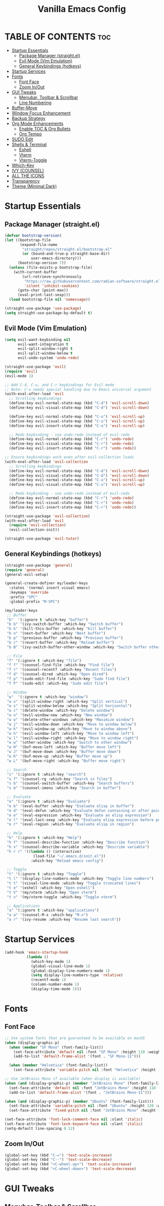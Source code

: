 #+TITLE: Vanilla Emacs Config
#+AUTHOR: Bibit Kunwar Chhetri
#+PROPERTY: header-args :tangle yes :results silent :exports code
#+STARTUP: overview indent hideblocks inlineimages entitiespretty
#+OPTIONS: toc:3 num:nil author:nil
#+LANGUAGE: en
#+CATEGORY: emacs-config
#+FILETAGS: emacs config

* TABLE OF CONTENTS :toc:
- [[#startup-essentials][Startup Essentials]]
  - [[#package-manager-straightel][Package Manager (straight.el)]]
  - [[#evil-mode-vim-emulation][Evil Mode (Vim Emulation)]]
  - [[#general-keybindings-hotkeys][General Keybindings (hotkeys)]]
- [[#startup-services][Startup Services]]
- [[#fonts][Fonts]]
  - [[#font-face][Font Face]]
  - [[#zoom-inout][Zoom In/Out]]
- [[#gui-tweaks][GUI Tweaks]]
  - [[#menubar-toolbar--scrollbar][Menubar, Toolbar & Scrollbar]]
  - [[#line-numbering][Line Numbering]]
- [[#buffer-move][Buffer-Move]]
- [[#window-focus-enhancement][Window Focus Enhancement]]
- [[#backup-strategy][Backup Strategy]]
- [[#org-mode-enhancements][Org Mode Enhancements]]
  - [[#enable-toc--org-bullets][Enable TOC & Org Bullets]]
  - [[#org-tempo][Org Tempo]]
- [[#sudo-edit][SUDO Edit]]
- [[#shells--terminal][Shells & Terminal]]
  - [[#eshell][Eshell]]
  - [[#vterm][Vterm]]
  - [[#vterm-toggle][Vterm-Toggle]]
- [[#which-key][Which-Key]]
- [[#ivy-counsel][IVY (COUNSEL)]]
- [[#all-the-icons][ALL THE ICONS]]
- [[#transparency][Transparency]]
- [[#theme-minimal-dark][Theme (Minimal Dark)]]

* Startup Essentials
** Package Manager (straight.el)
#+BEGIN_SRC emacs-lisp
(defvar bootstrap-version)
(let ((bootstrap-file
       (expand-file-name
        "straight/repos/straight.el/bootstrap.el"
        (or (bound-and-true-p straight-base-dir)
            user-emacs-directory)))
      (bootstrap-version 7))
  (unless (file-exists-p bootstrap-file)
    (with-current-buffer
        (url-retrieve-synchronously
         "https://raw.githubusercontent.com/radian-software/straight.el/develop/install.el"
         'silent 'inhibit-cookies)
      (goto-char (point-max))
      (eval-print-last-sexp)))
  (load bootstrap-file nil 'nomessage))

(straight-use-package 'use-package)
(setq straight-use-package-by-default t)
#+END_SRC

** Evil Mode (Vim Emulation)
#+BEGIN_SRC emacs-lisp
(setq evil-want-keybinding nil
      evil-want-integration t
      evil-split-window-right t
      evil-split-window-below t
      evil-undo-system 'undo-redo)

(straight-use-package 'evil)
(require 'evil)
(evil-mode 1)

;; Add C-d, C-u, and C-r keybindings for Evil mode
;; Note: C-u needs special handling due to Emacs universal argument
(with-eval-after-load 'evil
  ;; Scrolling keybindings
  (define-key evil-normal-state-map (kbd "C-d") 'evil-scroll-down)
  (define-key evil-visual-state-map (kbd "C-d") 'evil-scroll-down)
  
  (define-key evil-normal-state-map (kbd "C-u") 'evil-scroll-up)
  (define-key evil-visual-state-map (kbd "C-u") 'evil-scroll-up)
  (define-key evil-insert-state-map (kbd "C-u") 'evil-scroll-up)
  
  ;; Redo keybinding - use undo-redo instead of evil-redo
  (define-key evil-normal-state-map (kbd "C-r") 'undo-redo)
  (define-key evil-visual-state-map (kbd "C-r") 'undo-redo)
  (define-key evil-insert-state-map (kbd "C-r") 'undo-redo))

;; Ensure keybindings work even after evil-collection loads
(with-eval-after-load 'evil-collection
  ;; Scrolling keybindings
  (define-key evil-normal-state-map (kbd "C-d") 'evil-scroll-down)
  (define-key evil-visual-state-map (kbd "C-d") 'evil-scroll-down)
  (define-key evil-normal-state-map (kbd "C-u") 'evil-scroll-up)
  (define-key evil-visual-state-map (kbd "C-u") 'evil-scroll-up)
  
  ;; Redo keybinding - use undo-redo instead of evil-redo
  (define-key evil-normal-state-map (kbd "C-r") 'undo-redo)
  (define-key evil-visual-state-map (kbd "C-r") 'undo-redo)
  (define-key evil-insert-state-map (kbd "C-r") 'undo-redo))

(straight-use-package 'evil-collection)
(with-eval-after-load 'evil
  (require 'evil-collection)
  (evil-collection-init))

(straight-use-package 'evil-tutor)
#+END_SRC

** General Keybindings (hotkeys)
#+BEGIN_SRC emacs-lisp
(straight-use-package 'general)
(require 'general)
(general-evil-setup)

(general-create-definer my/leader-keys
  :states '(normal insert visual emacs)
  :keymaps 'override
  :prefix "SPC"
  :global-prefix "M-SPC")

(my/leader-keys
 ;; Buffer
 "b"  '(:ignore t :which-key "buffer")
 "b b" '(ivy-switch-buffer :which-key "Switch buffer")
 "b k" '(kill-this-buffer :which-key "Kill buffer")
 "b n" '(next-buffer :which-key "Next buffer")
 "b p" '(previous-buffer :which-key "Previous buffer")
 "b r" '(revert-buffer :which-key "Reload buffer")
 "b B" '(ivy-switch-buffer-other-window :which-key "Switch buffer other window")

 ;; File
 "f" '(:ignore t :which-key "file")
 "f f" '(counsel-find-file :which-key "Find file")
 "f r" '(counsel-recentf :which-key "Recent files")
 "f d" '(counsel-dired :which-key "Open dired")
 "f p" '(sudo-edit-find-file :which-key "Sudo find file")
 "f P" '(sudo-edit :which-key "Sudo edit file")

 ;; Window
 "w"  '(:ignore t :which-key "window")
 "w v" '(split-window-right :which-key "Split vertical")
 "w s" '(split-window-below :which-key "Split horizontal")
 "w c" '(delete-window :which-key "Delete window")
 "w n" '(evil-window-new :which-key "New window")
 "w o" '(delete-other-windows :which-key "Maximize window")
 "w j" '(evil-window-down :which-key "Move to window below")
 "w k" '(evil-window-up :which-key "Move to window above")
 "w h" '(evil-window-left :which-key "Move to window left")
 "w l" '(evil-window-right :which-key "Move to window right")
 "w w" '(other-window :which-key "Switch to other window")
 "w H" '(buf-move-left :which-key "Buffer move left")
 "w J" '(buf-move-down :which-key "Buffer move down")
 "w K" '(buf-move-up :which-key "Buffer move up")
 "w L" '(buf-move-right :which-key "Buffer move right")

 ;; Search
 "s" '(:ignore t :which-key "search")
 "s f" '(counsel-rg :which-key "Search in files")
 "s b" '(counsel-switch-buffer :which-key "Search buffers")
 "s m" '(counsel-imenu :which-key "Search in buffer")

 ;; Evaluate
 "e" '(:ignore t :which-key "Evaluate")    
 "e b" '(eval-buffer :which-key "Evaluate elisp in buffer")
 "e d" '(eval-defun :which-key "Evaluate defun containing or after point")
 "e e" '(eval-expression :which-key "Evaluate an elisp expression")
 "e l" '(eval-last-sexp :which-key "Evaluate elisp expression before point")
 "e r" '(eval-region :which-key "Evaluate elisp in region")

 ;; Help
 "h" '(:ignore t :which-key "Help")
 "h f" '(counsel-describe-function :which-key "Describe function")
 "h v" '(counsel-describe-variable :which-key "Describe variable")
 "h r r" '((lambda () (interactive)
             (load-file "~/.emacs.d/init.el"))
            :which-key "Reload emacs config")

 ;; Toggle
 "t" '(:ignore t :which-key "Toggle")
 "t l" '(display-line-numbers-mode :which-key "Toggle line numbers")
 "t t" '(visual-line-mode :which-key "Toggle truncated lines")
 "t e" '(eshell :which-key "Open eshell")
 "t V" '(my/vterm :which-key "Open vterm")
 "t v" '(my/vterm-toggle :which-key "Toggle vterm")

 ;; Applications
 "a" '(:ignore t :which-key "applications")
 "a a" '(counsel-M-x :which-key "M-x")
 "a r" '(ivy-resume :which-key "Resume last search"))
#+END_SRC

* Startup Services
#+BEGIN_SRC emacs-lisp
(add-hook 'emacs-startup-hook
          (lambda ()
            (which-key-mode 1)
            (global-visual-line-mode 1)
            (global-display-line-numbers-mode 1)
            (setq display-line-numbers-type 'relative)
            (recentf-mode 1)
            (column-number-mode 1)
            (display-time-mode 1)))
#+END_SRC

* Fonts
** Font Face
#+BEGIN_SRC emacs-lisp
;; Use system fonts that are guaranteed to be available on macOS
(when (display-graphic-p)
  (when (member "SF Mono" (font-family-list))
    (set-face-attribute 'default nil :font "SF Mono" :height 110 :weight 'medium)
    (add-to-list 'default-frame-alist '(font . "SF Mono-11")))
  
  (when (member "Helvetica" (font-family-list))
    (set-face-attribute 'variable-pitch nil :font "Helvetica" :height 120 :weight 'medium)))

;; Use JetBrains Mono if available (when display is available)
(when (and (display-graphic-p) (member "JetBrains Mono" (font-family-list)))
  (set-face-attribute 'default nil :font "JetBrains Mono" :height 110 :weight 'medium)
  (add-to-list 'default-frame-alist '(font . "JetBrains Mono-11")))

(when (and (display-graphic-p) (member "Ubuntu" (font-family-list)))
  (set-face-attribute 'variable-pitch nil :font "Ubuntu" :height 120 :weight 'medium)
  (set-face-attribute 'fixed-pitch nil :font "JetBrains Mono" :height 110 :weight 'medium))

(set-face-attribute 'font-lock-comment-face nil :slant 'italic)
(set-face-attribute 'font-lock-keyword-face nil :slant 'italic)
(setq-default line-spacing 0.12)
#+END_SRC

** Zoom In/Out
#+BEGIN_SRC emacs-lisp
(global-set-key (kbd "C-=") 'text-scale-increase)
(global-set-key (kbd "C--") 'text-scale-decrease)
(global-set-key (kbd "<C-wheel-up>") 'text-scale-increase)
(global-set-key (kbd "<C-wheel-down>") 'text-scale-decrease)
#+END_SRC

* GUI Tweaks
** Menubar, Toolbar & Scrollbar
#+BEGIN_SRC emacs-lisp
(menu-bar-mode -1)
(tool-bar-mode -1)
(scroll-bar-mode -1)

(when (eq system-type 'darwin)
  (add-to-list 'default-frame-alist '(undecorated-round . t))
  (set-frame-parameter (selected-frame) 'undecorated-round t))
#+END_SRC

** Line Numbering
#+BEGIN_SRC emacs-lisp
;; Line numbering is configured in Startup Services section
#+END_SRC

* Buffer-Move
#+begin_src emacs-lisp
  (straight-use-package 'buffer-move)
  (require 'buffer-move)
#+end_src

* Window Focus Enhancement
#+BEGIN_SRC emacs-lisp
;; Automatically move focus to newly created split windows
(defun my/select-new-window (original-function &rest args)
  "Advice function to select the newly created window after splitting."
  (let ((original-window (selected-window)))
    (apply original-function args)
    (let ((new-window (next-window original-window)))
      (when (and new-window (not (eq new-window original-window)))
        (select-window new-window)))))

;; Apply the advice to window splitting functions
(advice-add 'split-window-right :around 'my/select-new-window)
(advice-add 'split-window-below :around 'my/select-new-window)
(advice-add 'evil-window-new :around 'my/select-new-window)

;; Also handle evil's split commands if they exist
(when (fboundp 'evil-window-split)
  (advice-add 'evil-window-split :around 'my/select-new-window))
(when (fboundp 'evil-window-vsplit)
  (advice-add 'evil-window-vsplit :around 'my/select-new-window))
#+END_SRC
* Backup Strategy
#+BEGIN_SRC emacs-lisp
(setq backup-directory-alist `(("." . "~/.emacs.d/backups"))
      version-control t
      kept-new-versions 5
      kept-old-versions 2
      delete-old-versions t)
(unless (file-exists-p "~/.emacs.d/backups")
  (make-directory "~/.emacs.d/backups" t))
#+END_SRC

* Org Mode Enhancements
** Enable TOC & Org Bullets
#+BEGIN_SRC emacs-lisp
(straight-use-package 'toc-org)
(straight-use-package 'org-bullets)

(add-hook 'org-mode-hook
          (lambda ()
            (org-indent-mode 1)
            (org-bullets-mode 1)
            (toc-org-enable)))

(setq org-bullets-bullet-list '("◉" "○" "◈" "◇" "▪" "▫"))
#+END_SRC

** Org Tempo
#+BEGIN_SRC emacs-lisp
(require 'org-tempo)
#+END_SRC

* SUDO Edit
#+BEGIN_SRC emacs-lisp
(use-package sudo-edit
  :config
  (my/leader-keys
    "f p" '(sudo-edit-find-file :which-key "Sudo find file")
    "f P" '(sudo-edit :which-key "Sudo edit file")))
#+END_SRC

* Shells & Terminal
** Eshell
#+BEGIN_SRC emacs-lisp
(straight-use-package 'eshell-syntax-highlighting)

;; Eshell configuration
(setq eshell-rc-script (concat user-emacs-directory "eshell/profile")
      eshell-aliases-file (concat user-emacs-directory "eshell/aliases")
      eshell-history-size 5000
      eshell-buffer-maximum-lines 5000
      eshell-hist-ignoredups t
      eshell-scroll-to-bottom-on-input 'all
      eshell-destroy-buffer-when-process-dies t
      eshell-visual-commands '("bash" "fish" "htop" "ssh" "top" "zsh")
      eshell-scroll-show-maximum-output t
      eshell-buffer-maximum-lines 10000
      eshell-prompt-regexp "^[^#$%>\n]*[#$%>] *"
      eshell-highlight-prompt t
      eshell-prompt-function
      (lambda nil
        (concat
         (propertize (abbreviate-file-name (eshell/pwd)) 'face 'eshell-prompt)
         (propertize " $ " 'face 'eshell-prompt))))

;; Ensure eshell directories exist
(let ((eshell-dir (concat user-emacs-directory "eshell")))
  (unless (file-exists-p eshell-dir)
    (make-directory eshell-dir t))
  (unless (file-exists-p eshell-rc-script)
    (write-region "# Eshell profile\n# This file is loaded when eshell starts\n\necho \"Welcome to Eshell!\"\n" nil eshell-rc-script))
  (unless (file-exists-p eshell-aliases-file)
    (write-region "# Eshell aliases\n# Add your custom aliases here\n\nalias ll 'ls -la'\nalias .. 'cd ..'\nalias c 'clear'\n" nil eshell-aliases-file)))

;; Eshell syntax highlighting
(with-eval-after-load 'esh-mode
  (when (require 'eshell-syntax-highlighting nil t)
    (eshell-syntax-highlighting-global-mode +1)))

;; Eshell behavior improvements
(setq eshell-scroll-to-bottom-on-input 'all
      eshell-scroll-show-maximum-output t
      eshell-buffer-maximum-lines 10000
      eshell-prompt-regexp "^[^#$%>\n]*[#$%>] *"
      eshell-highlight-prompt t)

;; Eshell aliases and functions
(defun eshell/clear ()
  "Clear the eshell buffer."
  (interactive)
  (let ((inhibit-read-only t))
    (erase-buffer)))

;; Better eshell navigation
(defun eshell-previous-prompt ()
  "Go to previous prompt."
  (interactive)
  (eshell-bol)
  (re-search-backward eshell-prompt-regexp nil t))

(defun eshell-next-prompt ()
  "Go to next prompt."
  (interactive)
  (re-search-forward eshell-prompt-regexp nil t))

;; Keybindings for eshell
(with-eval-after-load 'eshell
  (define-key eshell-mode-map (kbd "C-c C-p") 'eshell-previous-prompt)
  (define-key eshell-mode-map (kbd "C-c C-n") 'eshell-next-prompt)
  (define-key eshell-mode-map (kbd "C-c C-l") 'eshell/clear))

;; Global keybindings for eshell
(global-set-key (kbd "C-c e") 'eshell)
#+END_SRC

** Vterm
#+BEGIN_SRC emacs-lisp
(straight-use-package 'vterm)

;; Define vterm keybindings without loading the package
(defun my/vterm ()
  "Open vterm, compiling module if needed"
  (interactive)
  (when (require 'vterm nil t)
    (vterm)))

;; Vterm configuration (only when loaded)
(with-eval-after-load 'vterm
  (setq vterm-max-scrollback 10000)
  (setq vterm-kill-buffer-on-exit t)
  (define-key vterm-mode-map (kbd "C-c C-c") 'vterm-send-C-c)
  (define-key vterm-mode-map (kbd "C-c C-j") 'vterm-send-C-j)
  (define-key vterm-mode-map (kbd "C-c C-k") 'vterm-send-C-k)
  (define-key vterm-mode-map (kbd "C-c C-l") 'vterm-send-C-l))
#+END_SRC

** Vterm-Toggle
#+BEGIN_SRC emacs-lisp
(straight-use-package 'vterm-toggle)

;; Define vterm-toggle function without loading the package
(defun my/vterm-toggle ()
  "Toggle vterm, compiling module if needed"
  (interactive)
  (when (require 'vterm-toggle nil t)
    (vterm-toggle)))

;; Vterm-toggle configuration (only when loaded)
(with-eval-after-load 'vterm-toggle
  (setq vterm-toggle-fullscreen-p nil)
  (setq vterm-toggle-scope 'project)
  (add-to-list 'display-buffer-alist
               '((lambda (buffer-or-name _)
                   (let ((buffer (get-buffer buffer-or-name)))
                     (with-current-buffer buffer
                       (equal major-mode 'vterm-mode))))
                 (display-buffer-reuse-window display-buffer-same-window)
                 (reusable-frames . visible))))
#+END_SRC
* Which-Key
#+BEGIN_SRC emacs-lisp
(straight-use-package 'which-key)
(require 'which-key)
(which-key-mode 1)

(setq which-key-side-window-location 'bottom
      which-key-sort-order #'which-key-key-order-alpha
      which-key-sort-uppercase-first nil
      which-key-add-column-padding 1
      which-key-min-display-lines 6
      which-key-idle-delay 0.8
      which-key-separator "   ")
#+END_SRC

* IVY (COUNSEL)
#+BEGIN_SRC emacs-lisp
(straight-use-package 'ivy)
(straight-use-package 'counsel)
(straight-use-package 'ivy-rich)
(straight-use-package 'swiper)
(straight-use-package 'all-the-icons-ivy-rich)

(setq ivy-use-virtual-buffers t
      ivy-count-format "(%d/%d) "
      enable-recursive-minibuffers t)

(ivy-mode 1)
(counsel-mode 1)
(ivy-rich-mode 1)

;; Enable all-the-icons-ivy-rich for better visual experience
;; Use a hook to ensure it loads after all-the-icons
(add-hook 'after-init-hook
          (lambda ()
            (when (require 'all-the-icons-ivy-rich nil t)
              (all-the-icons-ivy-rich-mode 1))))

(setq ivy-virtual-abbreviate 'full
      ivy-rich-switch-buffer-align-virtual-buffer t
      ivy-rich-path-style 'abbrev)

(ivy-set-display-transformer 'ivy-switch-buffer
                             'ivy-rich-switch-buffer-transformer)

(global-set-key (kbd "C-c C-r") 'ivy-resume)
(global-set-key (kbd "C-x B") 'ivy-switch-buffer-other-window)
(global-set-key (kbd "C-S-s") 'swiper)
(global-set-key (kbd "C-S-r") 'swiper-backward)
(global-set-key (kbd "M-x") 'counsel-M-x)
(global-set-key (kbd "C-x C-f") 'counsel-find-file)
(global-set-key (kbd "C-x b") 'ivy-switch-buffer)
(global-set-key (kbd "C-h f") 'counsel-describe-function)
(global-set-key (kbd "C-h v") 'counsel-describe-variable)

;; Additional buffer-move keybindings (Emacs wiki style)
(global-set-key (kbd "<C-S-up>")     'buf-move-up)
(global-set-key (kbd "<C-S-down>")   'buf-move-down)
(global-set-key (kbd "<C-S-left>")   'buf-move-left)
(global-set-key (kbd "<C-S-right>")  'buf-move-right)

;; Global keybindings for vterm-toggle
(global-set-key (kbd "C-c t") 'my/vterm-toggle)
(global-set-key (kbd "C-c T") 'my/vterm-toggle)
#+END_SRC

* ALL THE ICONS
#+BEGIN_SRC emacs-lisp
(straight-use-package 'all-the-icons)
(straight-use-package 'all-the-icons-dired)

(with-eval-after-load 'dired
  (add-hook 'dired-mode-hook 'all-the-icons-dired-mode))
#+END_SRC

* Transparency
#+BEGIN_SRC emacs-lisp
(when (display-graphic-p)
  (add-to-list 'default-frame-alist '(alpha . (100 . 100)))
  (set-frame-parameter (selected-frame) 'alpha '(100 . 100))

  (when (eq system-type 'darwin)
    (add-to-list 'default-frame-alist '(ns-appearance . dark))
    (add-to-list 'default-frame-alist '(ns-transparent-titlebar . t))))
#+END_SRC

* Theme (Minimal Dark)
#+BEGIN_SRC emacs-lisp
(load-theme 'tango-dark t)
#+END_SRC
